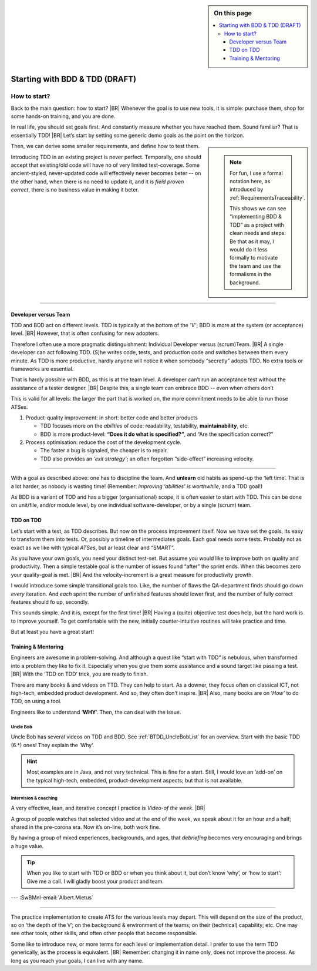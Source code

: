 .. Copyright (C) ALbert Mietus; 2020, 2023

.. sidebar:: On this page
   :class: localtoc

   .. contents::
      :depth: 3
      :local:
      :backlinks: none

.. _startingBTDD:

********************************
Starting with BDD & TDD (DRAFT)
********************************

.. post:: 2023/05/07
   :tags: BDD, TDD
   :category: opinion
   :location: Geldrop
   :language: en

   :reading-time: XXX

   As I described last week (in :ref:`introducingBTDD`), understanding the common goals of Behavior & Test Driven
   Development **and** defining your specific needs is the first and most improvement step to start using this essential
   discipline.
   |BR|
   B&TDD in greenfield development is relatively simple: start writing your tests and code!


   However, starting with B&DD in *Modern Embedded Software Systems* can be more challenging due to the existing and often
   extensive codebase that was developed before the emergence of B&DD.

   So, “How to start?” is more like *“How to get out of the waterfall?”*


=============
How to start?
=============

Back to the main question: how to start?
|BR|
Whenever the goal is to use new tools, it is simple: purchase them, shop for some hands-on training, and you are done.

In real life, you should set goals first. And constantly measure whether you have reached them.  Sound familiar? That is
essentially TDD!
|BR|
Let’s start by setting some generic demo goals as the point on the horizon.

.. sidebar::

   .. note::

      For fun, I use a formal notation here, as introduced by :ref:`RequirementsTraceability`.

      This shows we can see “implementing BDD & TDD” as a project with clean needs and steps. Be that as it may, I would
      do it less formally to motivate the team and use the formalisms in the background.

.. demo:: Development a MESS product that end-user like, with a 30% less flaws, in 70% of the normale Time-2-Market.
   :ID: GOAL_70_30
   :project: startingWithBDD+TDD
   :tags: TDD, BDD

   *This is basically the bold-statement above, reworded, so it becomes measurable*

Then, we can derive some smaller requirements, and define how to test them.

.. req:: First Introduce TDD
   :ID: TDD_First
   :project: startingWithBDD+TDD
   :links: GOAL_70_30
   :tags: TDD

   TDD is a discipline that each individual developer can do. And one can make a start of new code at ant time.

   No fancy tools are essential. One can start with the discipline, that all new code should be testable and tests
   should be written first.

Introducing TDD in an existing project is never perfect. Temporally, one should accept that existing/old code will have
no of very limited test-coverage. Some ancient-styled, never-updated code will effectively never becomes beter -- on
the other hand, when there is no need to update it, and it is *field proven correct*, there is no business value in
making it beter.

.. test:: Measure TDD, by counting & tracking the part of the code that has coverage
   :ID: TDD_Measure-coverage
   :project: startingWithBDD+TDD
   :links: TDD_First
   :tags: TDD
          


.. req:: Introduce BDD quickly
   :ID: BDD_quickly
   :project: startingWithBDD+TDD
   :links: GOAL_70_30
   :tags: BDD

        
--------- 

Developer versus Team
=====================

TDD and BDD act on different levels. TDD is typically at the bottom of the *’V’*; BDD is more at the system (or
acceptance) level.
|BR|
However, that is often confusing for new adopters.

Therefore I often use a more pragmatic distinguishment: Individual Developer versus (scrum)Team.
|BR|
A single developer can act following  TDD. (S)he writes code, tests, and production code and switches between them
every minute. As TDD is more productive, hardly anyone will notice it when somebody “secretly” adopts TDD. No
extra tools or frameworks are essential.

That is hardly possible with BDD, as this is at the team level. A developer can’t run an acceptance test without the
assistance of a tester designer.
|BR|
Despite this, a single team can embrace BDD -- even when others don’t

This is valid for all levels: the larger the part that is worked on, the more commitment needs to be able to run those
ATSes.


1. Product-quality improvement: in short: better code and better products

   - TDD focuses more on the *abilities* of code: readability, testability, **maintainability**, etc.
   - BDD is more product-level: **“Does it do what is specified?”**, and “Are the specification correct?”

2. Process optimisation: reduce the cost of the development cycle.

   - The faster a bug is signaled, the cheaper is to repair.
   - TDD also provides an *‘exit strategy’*; an often forgotten “side-effect” increasing velocity.

------------

With a goal as described above: one has to discipline the team. And **unlearn** old habits as spend-up the ‘left
time’. That is a lot harder, as nobody is wasting time! (Remember: *improving ‘abilities’ is worthwhile*, and a TDD
goal!)

As BDD is a variant of TDD and has a bigger (organisational) scope, it is often easier to start with TDD. This can be
done on unit/file, and/or module level, by one individual software-developer, or by a single (scrum) team.

TDD on TDD
==========


Let’s start with a test, as TDD describes. But now on the process improvement itself.  Now we have set the goals, its
easy to transform them into tests. Or, possibly a timeline of intermediates goals. Each goal needs some tests. Probably
not as exact as we like with typical *ATSes*, but ar least clear and “SMART”.

As you have your own goals, you need your distinct test-set. But assume you would like to improve both on quality and
productivity. Then a simple testable goal is the number of issues found “after” the sprint ends.  When this becomes zero
your quality-goal is met.
|BR|
And the velocity-increment is a great measure for productivity growth.

I would introduce some simple transitional goals too. Like, the number of flaws the QA-department finds should go down
*every* iteration. And *each* sprint the number of unfinished features should lower first, and the number of fully
correct features should fo up, secondly.

This sounds simple. And it is, except for the first time!
|BR|
Having a (quite) objective test does help, but the hard work is to improve yourself. To get comfortable with the new,
initially counter-intuitive routines will take practice and time.

But at least you have a great start!

Training & Mentoring
====================

Engineers are awesome in problem-solving. And although a quest like “start with TDD” is nebulous, when transformed into a
problem they like to fix it.  Especially when you give them some assistance and a sound target like passing a test.
|BR|
With the ‘TDD on TDD’ trick, you are ready to finish.

There are many books & and videos on TTD. They can help to start. As a downer, they focus often on classical ICT, not
high-tech, embedded product development. And so, they often don’t inspire.
|BR|
Also, many books are on ‘*How’* to do TDD, on using a tool.

Engineers like to understand ‘**WHY**’. Then, the can deal with the issue.

Uncle Bob
---------
Uncle Bob has several videos on TDD and BDD. See :ref:`BTDD_UncleBobList` for an overview. Start with the basic TDD (6.*)
ones! They explain the ‘Why’.

.. hint::

   Most examples are in Java, and not very technical. This is fine for a start. Still, I would love an ‘add-on’ on the
   typical high-tech, embedded, product-development aspects; but that is not available.


Intervision & coaching
----------------------

A very effective, lean, and iterative concept I practice is *Video-of the week*.
|BR|

A group of people watches that selected video and at the end of the week, we speak about it for an hour and a half;
shared in the pre-corona era. Now it’s on-line, both work fine.

By having a group of mixed experiences, backgrounds, and ages, that *debriefing* becomes very encouraging and brings a huge
value.

.. tip::

   When you like to start with TDD or BDD or when you think about it, but don’t know ‘why’, or ‘how to start’: Give me a
   call. I will gladly boost your product and team.


--- :SwBMnl-email:`Albert.Mietus`



..  LocalWords:  distinguishment

----

The practice implementation to create ATS for the various levels may depart. This will depend on the size of the
product, so on ‘the depth of the V’; on the background & environment of the teams; on their (technical) capability; etc.
One may see other tools, other skills, and often other people that become responsible.

Some like to introduce new, or more terms for each level or implementation detail. I prefer to use the term TDD
generically, as the process is equivalent.
|BR|
Remember: changing it in name only, does not improve the process. As long as you reach your goals, I can live with
any name.
